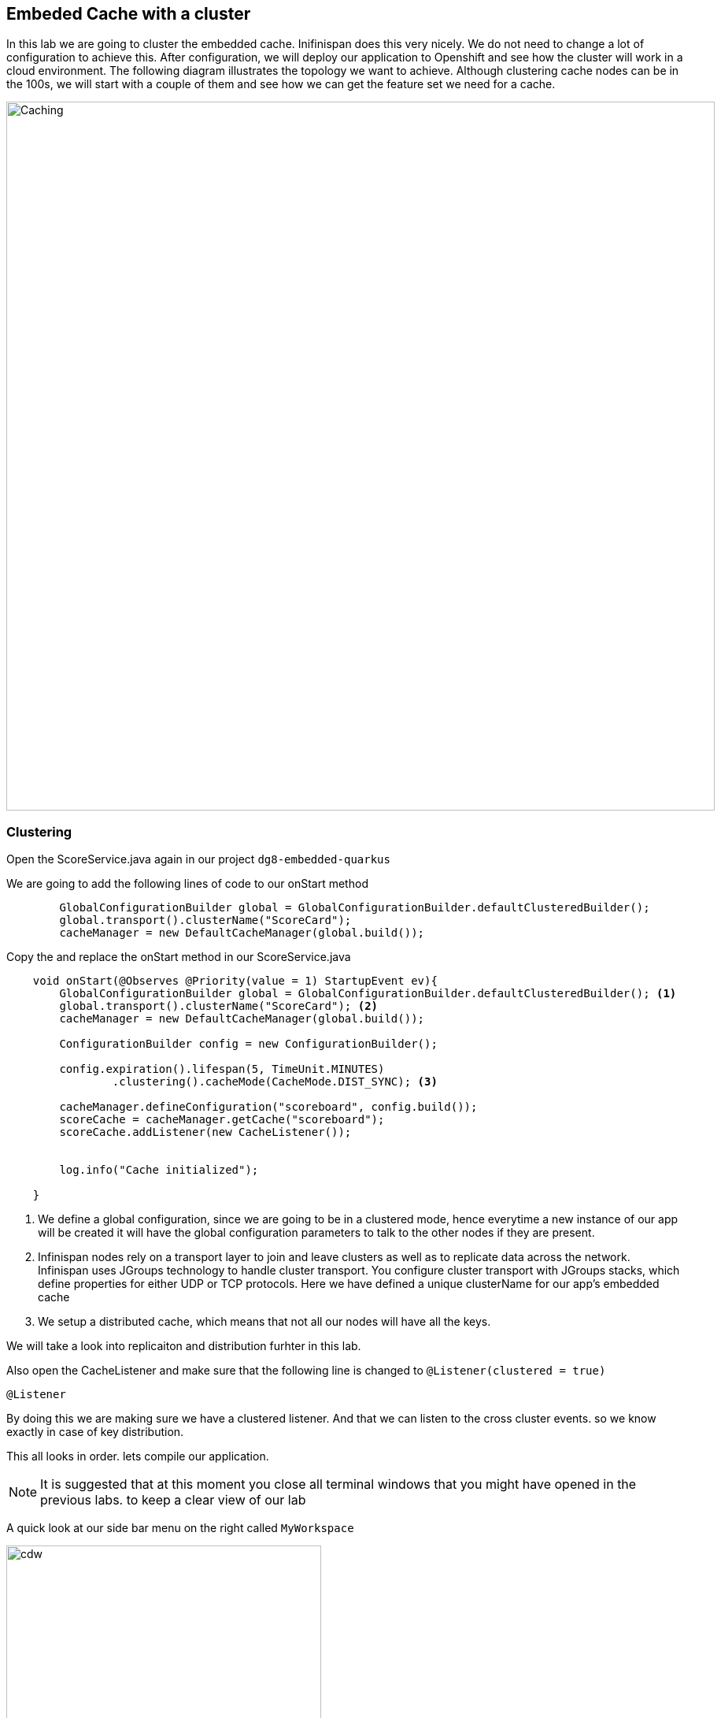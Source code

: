 == Embeded Cache with a cluster
In this lab we are going to cluster the embedded cache. Inifinispan does this very nicely. We do not need to change a lot of configuration to achieve this.
After configuration, we will deploy our application to Openshift and see how the cluster will work in a cloud environment. 
The following diagram illustrates the topology we want to achieve. Although clustering cache nodes can be in the 100s, we will start with a couple of them and see how we can get the feature set we need for a cache.

image::clusteredembeddedcache.png[Caching, 900]

=== Clustering

Open the ScoreService.java again in our project `dg8-embedded-quarkus`

We are going to add the following lines of code to our onStart method

[source, java, role="copypaste"]
----
        GlobalConfigurationBuilder global = GlobalConfigurationBuilder.defaultClusteredBuilder();
        global.transport().clusterName("ScoreCard");
        cacheManager = new DefaultCacheManager(global.build());
----

Copy the and replace the onStart method in our ScoreService.java

[source, java, role="copypaste"]
----
    void onStart(@Observes @Priority(value = 1) StartupEvent ev){
        GlobalConfigurationBuilder global = GlobalConfigurationBuilder.defaultClusteredBuilder(); <1>
        global.transport().clusterName("ScoreCard"); <2>
        cacheManager = new DefaultCacheManager(global.build());

        ConfigurationBuilder config = new ConfigurationBuilder();

        config.expiration().lifespan(5, TimeUnit.MINUTES)
                .clustering().cacheMode(CacheMode.DIST_SYNC); <3>

        cacheManager.defineConfiguration("scoreboard", config.build());
        scoreCache = cacheManager.getCache("scoreboard");
        scoreCache.addListener(new CacheListener());


        log.info("Cache initialized");

    }
----
<1> We define a global configuration, since we are going to be in a clustered mode, hence everytime a new instance of our app will be created it will have the global configuration parameters to talk to the other nodes if they are present.

<2> Infinispan nodes rely on a transport layer to join and leave clusters as well as to replicate data across the network. Infinispan uses JGroups technology to handle cluster transport. You configure cluster transport with JGroups stacks, which define properties for either UDP or TCP protocols. Here we have defined a unique clusterName for our app's embedded cache

<3> We setup a distributed cache, which means that not all our nodes will have all the keys. 

We will take a look into replicaiton and distribution furhter in this lab.

Also open the CacheListener and make sure that the following line is changed to `@Listener(clustered = true)`
[source, java, role="copypaste"]
----
@Listener
----

By doing this we are making sure we have a clustered listener. And that we can listen to the cross cluster events. so we know exactly in case of key distribution.

This all looks in order. lets compile our application. 

[NOTE]
====
It is suggested that at this moment you close all terminal windows that you might have opened in the previous labs. to keep a clear view of our lab
====


A quick look at our side bar menu on the right called `MyWorkspace`

image::codeready-workspace-terminal.png[cdw, 400, align="center"]


We will use this menu through out the labs. There is a bunch of commands created specifically for this workshop.

First lets login to Openshift. You will find the button in the right corner in MyWorkspace menu. 
Click `Login to Openshift` 

Lets run our project click on the Command `Emebdded - Start Live Coding`
This will enable Live coding, it will open up a small terminal to build your artifact and then open up a browser view

Make sure you click on the Openlink 

image::openlinkbox.png[cdw, 800, align="center"]

You can also click on the link icon in the browser view, which will open a browser tab.

image::embeddedprojectliveview.png[cdw, 800, align="center"]

If all of this is working lets make sure we can deploy this applicaiton. 

First run the following command to add the Openshift extension for Quarkus
The Openshift extension makes it easy to deploy your application to openshift, rather then taking all the different steps from an oc command line, you can do that through your maven build. 

run the following in your terminal, you should see a build successfull message when done.
[source, shell, role="copypaste"]
----
mvn quarkus:add-extension -Dextensions="openshift"
----

Now open the application.properties file in `src/main/resources/application.properites`

Add the following properties to it

[source, shell, role="copypaste"]
----
quarkus.http.cors=true
quarkus.openshift.expose=true <1>

# if you dont set this and dont have a valid cert the deployment wont happen
quarkus.kubernetes-client.trust-certs=true <2>
----

<1> The first property makes sure that once our application is deployed it will expose a route
<2> The second property makes sure that incase you dont have valid certificates the build wont stop. in our case that can likely be the case since its not a production environment rather a demo one.

Now go to your MyWorkspace menu and Login to Openshift. 

Perfect everything is inorder. Make sure you are logged into openshift. If you are not sure. You can run the following command in your terminal.
[source, shell, role="copypaste"]
----
oc whoami
----

The command should return your user name: {{ USER_ID }} , is you are logged in.


Lets first create an image namespace for our application

[source, shell, role="copypaste"]
----
mvn clean package -Dquarkus.container-image.build=true
----

You should see a build successful message at the end. That mean everything worked out. 

Now lets deploy our application to Openshift

[source, shell, role="copypaste"]
----
mvn clean package -Dquarkus.kubernetes.deploy=true
----

Also remmember next time we need to deploy we just need to run the above deploy command again. thats all!

Lets wait for this build to be successfull! 

=== Openshift Console
First, open a new browser with the link:{{ CONSOLE_URL }}[OpenShift web console^]

image::openshift_login.png[openshift_login, 700]

Login using:

* Username: `{{ USER_ID }}`
* Password: `{{ OPENSHIFT_USER_PASSWORD }}!`

[NOTE]
====
When you access the link:{{ CONSOLE_URL }}[OpenShift web console] or other URLs via _HTTPS_ protocol, you might see browser warnings like `Your Connection is not secure` since this workshop uses self-signed certificates (which you should not do in production!). For example, if you’re using *Chrome*, to accept the warning, Click on `Advanced` then `Proceed to...` to access the page.
====

Other modern browsers most likely have similar procedures to accept the security exception.


You should see something as follows 

image::openshiftprojectview.png[Caching, 900]


Click on the project name and you should see something similar

image::lab2ocpoverview.png[Caching, 900]

Click on resources, And at the bottom you will see the route to your application. You can also click at the route and it will take you to the application page, same as we have done in the previous lab. if append /api to the url you will be on the api endpoint.

Now go back to the overview page for the applicaiton and Click on the pod scaler and scale to 2 pods.

image::lab2podscaler.png[Caching, 900]

Now open another terminal in CodeReady workspaces and change to the scripts directory

[source, shell, role="copypaste"]
----
cd dg8-embedded-quarkus/scripts
----

in this directory we have a load.sh file. Open this file in CodeReadyWorkspace and change the variable EP to the applicaiton route from the browser
and run load.sh 
[source, shell, role="copypaste"]
----
./load.sh 
----

Go back to the resrouce view of your application and then click view logs, you should see something as follows. 

Node1: 

image::distsyncnode1.png[Caching, 900]

Node2: 

image::distsyncnode2.png[Caching, 900]

Notice in the above screenshots how the keys are distributed between the two nodes. 

This wont be the case if we were replicating these entries. 
So lets go ahead and setup a replicated cache instead. Open the score service and change the Cache config as shown below. Remember the onStart method has the configuration.

[source, java, role="copypaste"]
----
        config.expiration().lifespan(5, TimeUnit.MINUTES)
                .clustering().cacheMode(CacheMode.REPL_SYNC)
----

Before we deploy we also need to make sure that the Listener is no longer listening to events clusterwide. we want to listen to events only on the node they are happening on. For this lets make a small config change to our Listener annotation in our class CacheListener

[source, java, role="copypaste"]
----
@Listener(primaryOnly = false)
----
It is possible in a non transactional cache to receive duplicate events. This is possible when the primary owner of a key goes down while trying to perform a write operation such as a put. Infinispan internally will rectify the put operation by sending it to the new primary owner for the given key automatically, however there are no guarantees in regards to if the write was first replicated to backups. Thus more than 1 of the following write events (CacheEntryCreatedEvent, CacheEntryModifiedEvent & CacheEntryRemovedEvent) may be sent on a single operation.


Perfect, now we are all set to deploy again.

Now lets deploy our application to Openshift

[source, shell, role="copypaste"]
----
mvn clean package -Dquarkus.kubernetes.deploy=true
----

<1> Scale the pods
<2> run the load.sh script once the pods are running
<3> Check the log files and you should see a similar output as below

image::replicatedsyncnode.png[Caching, 900]

Feel free to change the listner annotation in different modes and try out to see how the events are recieved. 

=== Design Considerations
Firstly, p2p deployments are simpler than client-server ones because in p2p, all peers are equals to each other and this simplifies deployment. If this is the first time you are using Infinispan, p2p is likely to be easier for you to get going compared to client-server.

Client-server Infinispan requests are likely to take longer compared to p2p requests, due to the serialization and network cost in remote calls. So, this is an important factor to take in account when designing your application. For example, with replicated Infinispan caches, it might be more performant to have lightweight HTTP clients connecting to a server side application that accesses Infinispan in p2p mode, rather than having more heavyweight client side apps talking to Infinispan in client-server mode, particularly if data size handled is rather large. With distributed caches, the difference might not be so big because even in p2p deployments, you’re not guaranteed to have all data available locally.

Environments where application tier elasticity is not important, or where server side applications access state-transfer-disabled, replicated Infinispan cache instances are amongst scenarios where Infinispan p2p deployments can be more suited than client-server ones.



Congratulations we are at the end of this lab!

=== Recap
<1> You created our own Cache and learnt how to us EmbeddedCacheManager
<2> You learnt how to use ConfigurationBuilder and Configuration objects to define our Configurations for the Cache and CacheManager
<3> You learnt about how to create and Embedded Cluster
<4> You learnt how to deploy a Quarkus application with emebedded cache and scale it. 
<5> You learnt the difference between Replicated and Distributed Cache and how clustering and listeners works.

**Congratulations!!* you have completed the second lab of this workshop. Lets move to the next lab and learn how we can create a remote cache and how it can benefit our applications.

